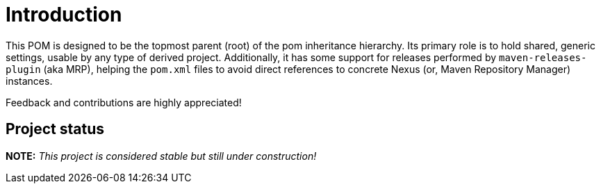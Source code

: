 [[introduction]]
= Introduction

This POM is designed to be the topmost parent (root) of the pom inheritance hierarchy. Its primary role is to hold shared, generic settings, usable by any type of derived project.
Additionally, it has some support for releases performed by `maven-releases-plugin` (aka MRP), helping the `pom.xml` files
to avoid direct references to concrete Nexus (or, Maven Repository Manager) instances.

Feedback and contributions are highly appreciated!

[[project-status]]
== Project status

*NOTE:* _This project is considered stable but still under construction!_